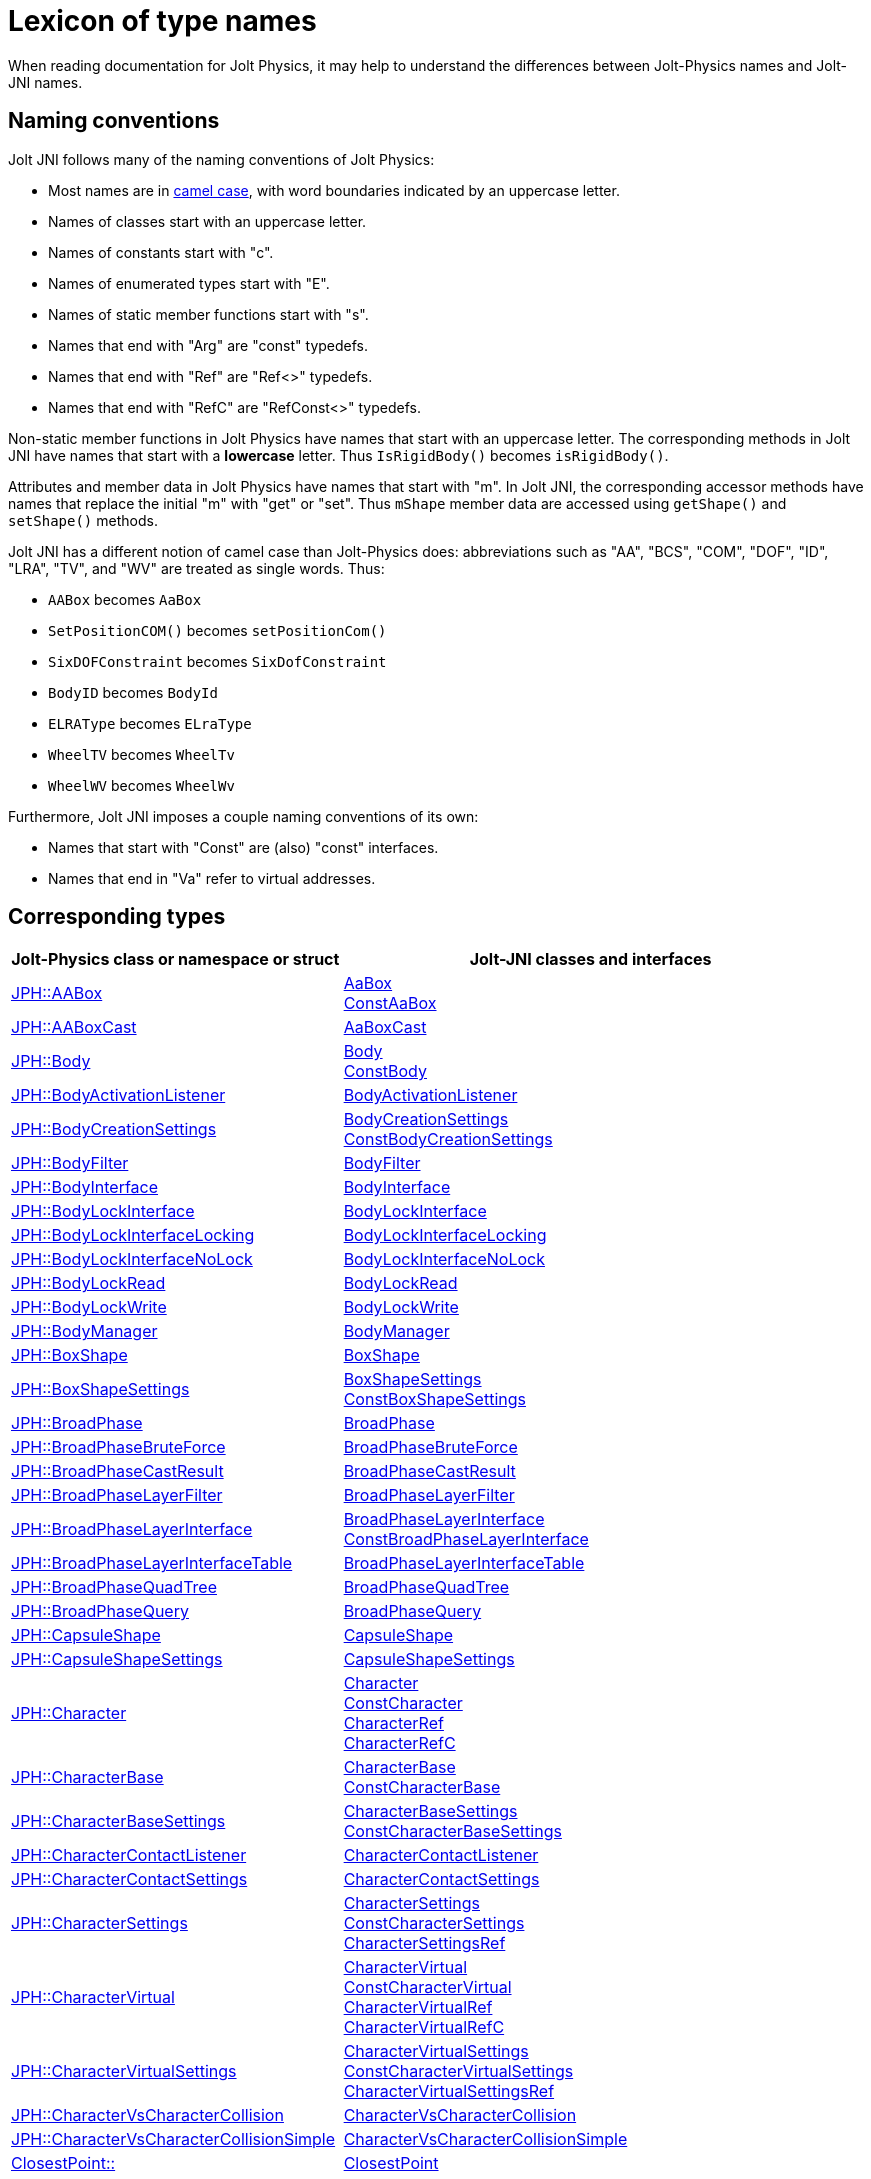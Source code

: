 = Lexicon of type names
:JPH: Jolt Physics
:JPHAdj: Jolt-Physics
:page-pagination:
:Project: Jolt JNI
:ProjectAdj: Jolt-JNI
:url-api: https://stephengold.github.io/jolt-jni-docs/javadoc/latest/com.github.stephengold.joltjni/com/github/stephengold/joltjni
:url-enwiki: https://en.wikipedia.org/wiki
:url-jolt: https://jrouwe.github.io/JoltPhysics/class_
:url-jolt-namespace: https://jrouwe.github.io/JoltPhysics/namespace_
:url-jolt-struct: https://jrouwe.github.io/JoltPhysics/struct_

When reading documentation for {JPH},
it may help to understand the differences
between Jolt-Physics names and {ProjectAdj} names.


== Naming conventions

{Project} follows many of the naming conventions of {JPH}:

* Most names are in {url-enwiki}/Camel_case[camel case],
  with word boundaries indicated by an uppercase letter.
* Names of classes start with an uppercase letter.
* Names of constants start with "c".
* Names of enumerated types start with "E".
* Names of static member functions start with "s".
* Names that end with "Arg" are "const" typedefs.
* Names that end with "Ref" are "Ref<>" typedefs.
* Names that end with "RefC" are "RefConst<>" typedefs.

Non-static member functions in {JPH}
have names that start with an uppercase letter.
The corresponding methods in {Project}
have names that start with a *lowercase* letter.
Thus `IsRigidBody()` becomes `isRigidBody()`.

Attributes and member data in {JPH}
have names that start with "m".
In {Project}, the corresponding accessor methods
have names that replace the initial "m" with "get" or "set".
Thus `mShape` member data
are accessed using `getShape()` and `setShape()` methods.

{Project} has a different notion of camel case than {JPHAdj} does:
abbreviations such as "AA", "BCS", "COM", "DOF", "ID", "LRA", "TV", and "WV"
are treated as single words.
Thus:

* `AABox` becomes `AaBox`
* `SetPositionCOM()` becomes `setPositionCom()`
* `SixDOFConstraint` becomes `SixDofConstraint`
* `BodyID` becomes `BodyId`
* `ELRAType` becomes `ELraType`
* `WheelTV` becomes `WheelTv`
* `WheelWV` becomes `WheelWv`

Furthermore, {Project} imposes a couple naming conventions of its own:

* Names that start with "Const" are (also) "const" interfaces.
* Names that end in "Va" refer to virtual addresses.


== Corresponding types

[cols="2,3",grid="none",options="header"]
|===
|Jolt-Physics class or namespace or struct
|{ProjectAdj} classes and interfaces

|{url-jolt}a_a_box.html[JPH::AABox]
|{url-api}/AaBox.html[AaBox] +
 {url-api}/readonly/ConstAaBox.html[ConstAaBox]

|{url-jolt-struct}a_a_box_cast.html[JPH::AABoxCast]
|{url-api}/AaBoxCast.html[AaBoxCast]

|{url-jolt}body.html[JPH::Body]
|{url-api}/Body.html[Body] +
 {url-api}/readonly/ConstBody.html[ConstBody]

|{url-jolt}body_activation_listener.html[JPH::BodyActivationListener]
|{url-api}/BodyActivationListener.html[BodyActivationListener]

|{url-jolt}body_creation_settings.html[JPH::BodyCreationSettings]
|{url-api}/BodyCreationSettings.html[BodyCreationSettings] +
 {url-api}/readonly/ConstBodyCreationSettings.html[ConstBodyCreationSettings]

|{url-jolt}body_filter.html[JPH::BodyFilter]
|{url-api}/BodyFilter.html[BodyFilter]

|{url-jolt}body_interface.html[JPH::BodyInterface]
|{url-api}/BodyInterface.html[BodyInterface]

|{url-jolt}body_lock_interface.html[JPH::BodyLockInterface]
|{url-api}/BodyLockInterface.html[BodyLockInterface]

|{url-jolt}body_lock_interface_locking.html[JPH::BodyLockInterfaceLocking]
|{url-api}/BodyLockInterfaceLocking.html[BodyLockInterfaceLocking]

|{url-jolt}body_lock_interface_no_lock.html[JPH::BodyLockInterfaceNoLock]
|{url-api}/BodyLockInterfaceNoLock.html[BodyLockInterfaceNoLock]

|{url-jolt}body_lock_read.html[JPH::BodyLockRead]
|{url-api}/BodyLockRead.html[BodyLockRead]

|{url-jolt}body_lock_write.html[JPH::BodyLockWrite]
|{url-api}/BodyLockWrite.html[BodyLockWrite]

|{url-jolt}body_manager.html[JPH::BodyManager]
|{url-api}/BodyManager.html[BodyManager]

|{url-jolt}box_shape.html[JPH::BoxShape]
|{url-api}/BoxShape.html[BoxShape]

|{url-jolt}box_shape_settings.html[JPH::BoxShapeSettings]
|{url-api}/BoxShapeSettings.html[BoxShapeSettings] +
 {url-api}/readonly/ConstBoxShapeSettings.html[ConstBoxShapeSettings]

|{url-jolt}broad_phase.html[JPH::BroadPhase]
|{url-api}/BroadPhase.html[BroadPhase]

|{url-jolt}broad_phase_brute_force.html[JPH::BroadPhaseBruteForce]
|{url-api}/BroadPhaseBruteForce.html[BroadPhaseBruteForce]

|{url-jolt}broad_phase_cast_result.html[JPH::BroadPhaseCastResult]
|{url-api}/BroadPhaseCastResult.html[BroadPhaseCastResult]

|{url-jolt}broad_phase_layer_filter.html[JPH::BroadPhaseLayerFilter]
|{url-api}/BroadPhaseLayerFilter.html[BroadPhaseLayerFilter]

|{url-jolt}broad_phase_layer_interface.html[JPH::BroadPhaseLayerInterface]
|{url-api}/BroadPhaseLayerInterface.html[BroadPhaseLayerInterface] +
 {url-api}/readonly/ConstBroadPhaseLayerInterface.html[ConstBroadPhaseLayerInterface]

|{url-jolt}broad_phase_layer_interface_table.html[JPH::BroadPhaseLayerInterfaceTable]
|{url-api}/BroadPhaseLayerInterfaceTable.html[BroadPhaseLayerInterfaceTable]

|{url-jolt}broad_phase_quad_tree.html[JPH::BroadPhaseQuadTree]
|{url-api}/BroadPhaseQuadTree.html[BroadPhaseQuadTree]

|{url-jolt}broad_phase_query.html[JPH::BroadPhaseQuery]
|{url-api}/BroadPhaseQuery.html[BroadPhaseQuery]

|{url-jolt}capsule_shape.html[JPH::CapsuleShape]
|{url-api}/CapsuleShape.html[CapsuleShape]

|{url-jolt}capsule_shape_settings.html[JPH::CapsuleShapeSettings]
|{url-api}/CapsuleShapeSettings.html[CapsuleShapeSettings]

|{url-jolt}character.html[JPH::Character]
|{url-api}/Character.html[Character] +
 {url-api}/readonly/ConstCharacter.html[ConstCharacter] +
 {url-api}/CharacterRef.html[CharacterRef] +
 {url-api}/CharacterRefC.html[CharacterRefC]

|{url-jolt}character_base.html[JPH::CharacterBase]
|{url-api}/CharacterBase.html[CharacterBase] +
 {url-api}/readonly/ConstCharacterBase.html[ConstCharacterBase]

|{url-jolt}character_base_settings.html[JPH::CharacterBaseSettings]
|{url-api}/CharacterBaseSettings.html[CharacterBaseSettings] +
 {url-api}/readonly/ConstCharacterBaseSettings.html[ConstCharacterBaseSettings]

|{url-jolt}character_contact_listener.html[JPH::CharacterContactListener]
|{url-api}/CharacterContactListener.html[CharacterContactListener]

|{url-jolt}character_contact_settings.html[JPH::CharacterContactSettings]
|{url-api}/CharacterContactSettings.html[CharacterContactSettings]

|{url-jolt}character_settings.html[JPH::CharacterSettings]
|{url-api}/CharacterSettings.html[CharacterSettings] +
 {url-api}/readonly/ConstCharacterSettings.html[ConstCharacterSettings] +
 {url-api}/CharacterSettingsRef.html[CharacterSettingsRef]

|{url-jolt}character_virtual.html[JPH::CharacterVirtual]
|{url-api}/CharacterVirtual.html[CharacterVirtual] +
 {url-api}/readonly/ConstCharacterVirtual.html[ConstCharacterVirtual] +
 {url-api}/CharacterVirtualRef.html[CharacterVirtualRef] +
 {url-api}/CharacterVirtualRefC.html[CharacterVirtualRefC]

|{url-jolt}character_virtual_settings.html[JPH::CharacterVirtualSettings]
|{url-api}/CharacterVirtualSettings.html[CharacterVirtualSettings] +
 {url-api}/readonly/ConstCharacterVirtualSettings.html[ConstCharacterVirtualSettings] +
 {url-api}/CharacterVirtualSettingsRef.html[CharacterVirtualSettingsRef]

|{url-jolt}character_vs_character_collision.html[JPH::CharacterVsCharacterCollision]
|{url-api}/CharacterVsCharacterCollision.html[CharacterVsCharacterCollision]

|{url-jolt}character_vs_character_collision_simple.html[JPH::CharacterVsCharacterCollisionSimple]
|{url-api}/CharacterVsCharacterCollisionSimple.html[CharacterVsCharacterCollisionSimple]

|{url-jolt-namespace}closest_point.html[ClosestPoint::]
|{url-api}/ClosestPoint.html[ClosestPoint]

|{url-jolt}collide_point_result.html[JPH::CollidePointResult]
|{url-api}/CollidePointResult.html[CollidePointResult]

|{url-jolt}collide_settings_base.html[JPH::CollideSettingsBase]
|{url-api}/CollideSettingsBase.html[CollideSettingsBase]

|{url-jolt}collide_shape_result.html[JPH::CollideShapeResult]
|{url-api}/CollideShapeResult.html[CollideShapeResult] +
 {url-api}/readonly/ConstCollideShapeResult.html[ConstCollideShapeResult]

|{url-jolt}collide_shape_settings.html[JPH::CollideShapeSettings]
|{url-api}/CollideShapeSettings.html[CollideShapeSettings]

|{url-jolt}collision_dispatch.html[JPH::CollisionDispatch]
|{url-api}/CollisionDispatch.html[CollisionDispatch]

|{url-jolt-struct}collision_estimation_result.html[JPH::CollisionEstimationResult]
|{url-api}/CollisionEstimationResult.html[CollisionEstimationResult]

|{url-jolt}collision_group.html[JPH::CollisionGroup]
|{url-api}/CollisionGroup.html[CollisionGroup] +
 {url-api}/readonly/ConstCollisionGroup.html[ConstCollisionGroup]

|{url-jolt}color.html[JPH::Color]
|{url-api}/Color.html[Color] +
 {url-api}/readonly/ConstColor.html[ConstColor]

|{url-jolt}compound_shape.html[JPH::CompoundShape]
|{url-api}/CompoundShape.html[CompoundShape]

|{url-jolt}compound_shape_settings.html[JPH::CompoundShapeSettings]
|{url-api}/CompoundShapeSettings.html[CompoundShapeSettings]

|{url-jolt}cone_constraint.html[JPH::ConeConstraint]
|{url-api}/ConeConstraint.html[ConeConstraint]

|{url-jolt}cone_constraint_settings.html[JPH::ConeConstraintSettings]
|{url-api}/ConeConstraintSettings.html[ConeConstraintSettings]

|{url-jolt}constraint.html[JPH::Constraint]
|{url-api}/Constraint.html[Constraint] +
 {url-api}/readonly/ConstConstraint.html[ConstConstraint] +
 {url-api}/ConstraintRef.html[ConstraintRef]

|{url-jolt}constraint_settings.html[JPH::ConstraintSettings]
|{url-api}/ConstraintSettings.html[ConstraintSettings] +
 {url-api}/readonly/ConstConstraintSettings.html[ConstConstraintSettings] +
 {url-api}/ConstraintSettingsRef.html[ConstraintSettingsRef]

|{url-jolt}contact_listener.html[JPH::ContactListener]
|{url-api}/ContactListener.html[ContactListener]

|{url-jolt}contact_manifold.html[JPH::ContactManifold]
|{url-api}/ContactManifold.html[ContactManifold] +
 {url-api}/readonly/ConstContactManifold.html[ConstContactManifold]

|{url-jolt}contact_settings.html[JPH::ContactSettings]
|{url-api}/ContactSettings.html[ContactSettings] +
 {url-api}/readonly/ConstContactSettings.html[ConstContactSettings]

|{url-jolt}convex_hull_builder.html[JPH::ConvexHullBuilder]
|{url-api}/ConvexHullBuilder.html[ConvexHullBuilder]

|{url-jolt}convex_hull_shape.html[JPH::ConvexHullShape]
|{url-api}/ConvexHullShape.html[ConvexHullShape]

|{url-jolt}convex_hull_shape_settings.html[JPH::ConvexHullShapeSettings]
|{url-api}/ConvexHullShapeSettings.html[ConvexHullShapeSettings]

|{url-jolt}convex_shape.html[JPH::ConvexShape]
|{url-api}/ConvexShape.html[ConvexShape]

|{url-jolt}convex_shape_settings.html[JPH::ConvexShapeSettings]
|{url-api}/ConvexShapeSettings.html[ConvexShapeSettings] +
 {url-api}/readonly/ConstConvexShapeSettings.html[ConstConvexShapeSettings]

|{url-jolt}cylinder_shape.html[JPH::CylinderShape]
|{url-api}/CylinderShape.html[CylinderShape]

|{url-jolt}cylinder_shape_settings.html[JPH::CylinderShapeSettings]
|{url-api}/CylinderShapeSettings.html[CylinderShapeSettings]

|{url-jolt}debug_renderer.html[JPH::DebugRenderer]
|{url-api}/DebugRenderer.html[DebugRenderer]

|{url-jolt}debug_renderer_recorder.html[JPH::DebugRendererRecorder]
|{url-api}/DebugRendererRecorder.html[DebugRendererRecorder]

|{url-jolt}decorated_shape.html[JPH::DecoratedShape]
|{url-api}/DecoratedShape.html[DecoratedShape]

|{url-jolt}decorated_shape_settings.html[JPH::DecoratedShapeSettings]
|{url-api}/DecoratedShapeSettings.html[DecoratedShapeSettings]

|{url-jolt}default_broad_phase_layer_filter.html[JPH::DefaultBroadPhaseLayerFilter]
|{url-api}/DefaultBroadPhaseLayerFilter.html[DefaultBroadPhaseLayerFilter]

|{url-jolt}default_object_layer_filter.html[JPH::DefaultObjectLayerFilter]
|{url-api}/DefaultObjectLayerFilter.html[DefaultObjectLayerFilter]

|{url-jolt}distance_constraint.html[JPH::DistanceConstraint]
|{url-api}/DistanceConstraint.html[DistanceConstraint]

|{url-jolt}distance_constraint_settings.html[JPH::DistanceConstraintSettings]
|{url-api}/DistanceConstraintSettings.html[DistanceConstraintSettings]

|{url-jolt}empty_shape.html[JPH::EmptyShape]
|{url-api}/EmptyShape.html[EmptyShape]

|{url-jolt}empty_shape_settings.html[JPH::EmptyShapeSettings]
|{url-api}/EmptyShapeSettings.html[EmptyShapeSettings]

|{url-jolt}e_p_a_penetration_depth.html[JPH::EPAPenetrationDepth]
|{url-api}/EpaPenetrationDepth.html[EpaPenetrationDepth]

|{url-jolt}fixed_constraint.html[JPH::FixedConstraint]
|{url-api}/FixedConstraint.html[FixedConstraint]

|{url-jolt}fixed_constraint_settings.html[JPH::FixedConstraintSettings]
|{url-api}/FixedConstraintSettings.html[FixedConstraintSettings]

|{url-jolt}float2.html[JPH::Float2]
|{url-api}/Float2.html[Float2]

|{url-jolt}float3.html[JPH::Float3]
|{url-api}/Float3.html[Float3]

|{url-jolt}gear_constraint.html[JPH::GearConstraint]
|{url-api}/GearConstraint.html[GearConstraint]

|{url-jolt}gear_constraint_settings.html[JPH::GearConstraintSettings]
|{url-api}/GearConstraintSettings.html[GearConstraintSettings]

|{url-jolt}group_filter.html[JPH::GroupFilter]
|{url-api}/GroupFilter.html[GroupFilter] +
 {url-api}/readonly/ConstGroupFilter.html[ConstGroupFilter] +
 {url-api}/GroupFilterRef.html[GroupFilterRef]

|{url-jolt}group_filter_table.html[JPH::GroupFilterTable]
|{url-api}/GroupFilterTable.html[GroupFilterTable] +
 {url-api}/GroupFilterTableRef.html[GroupFilterTableRef]

|{url-jolt}height_field_shape.html[JPH::HeightFieldShape]
|{url-api}/HeightFieldShape.html[HeightFieldShape]

|{url-jolt-namespace}height_field_shape_constants.html[HeightFieldShapeConstants::]
|{url-api}/HeightFieldShapeConstants.html[HeightFieldShapeConstants]

|{url-jolt}height_field_shape_settings.html[JPH::HeightFieldShapeSettings]
|{url-api}/HeightFieldShapeSettings.html[HeightFieldShapeSettings]

|{url-jolt}hinge_constraint.html[JPH::HingeConstraint]
|{url-api}/HingeConstraint.html[HingeConstraint]

|{url-jolt}hinge_constraint_settings.html[JPH::HingeConstraintSettings]
|{url-api}/HingeConstraintSettings.html[HingeConstraintSettings]

|{url-jolt}ignore_multiple_bodies_filter.html[JPH::IgnoreMultipleBodiesFilter]
|{url-api}/IgnoreMultipleBodiesFilter.html[IgnoreMultipleBodiesFilter]

|{url-jolt}indexed_triangle.html[JPH::IndexedTriangle]
|{url-api}/IndexedTriangle.html[IndexedTriangle] +
 {url-api}/readonly/ConstIndexedTriangle.html[ConstIndexedTriangle]

|{url-jolt}indexed_triangle_no_material.html[JPH::IndexedTriangleNoMaterial]
|{url-api}/IndexedTriangleNoMaterial.html[IndexedTriangleNoMaterial] +
 {url-api}/readonly/ConstIndexedTriangleNoMaterial.html[ConstIndexedTriangleNoMaterial]

|{url-jolt}job_system.html[JPH::JobSystem]
|{url-api}/JobSystem.html[JobSystem]

|{url-jolt}job_system_single_threaded.html[JPH::JobSystemSingleThreaded]
|{url-api}/JobSystemSingleThreaded.html[JobSystemSingleThreaded]

|{url-jolt}job_system_thread_pool.html[JPH::JobSystemThreadPool]
|{url-api}/JobSystemThreadPool.html[JobSystemThreadPool]

|{url-jolt}job_system_with_barrier.html[JPH::JobSystemWithBarrier]
|{url-api}/JobSystemWithBarrier.html[JobSystemWithBarrier]

|{url-jolt}mass_properties.html[JPH::MassProperties]
|{url-api}/MassProperties.html[MassProperties] +
 {url-api}/readonly/ConstMassProperties.html[ConstMassProperties]

|{url-jolt}mat44.html[JPH::Mat44]
|{url-api}/Mat44.html[Mat44] +
 {url-api}/readonly/Mat44Arg.html[Mat44Arg]

|{url-jolt}mesh_shape.html[JPH::MeshShape]
|{url-api}/MeshShape.html[MeshShape]

|{url-jolt}mesh_shape_settings.html[JPH::MeshShapeSettings]
|{url-api}/MeshShapeSettings.html[MeshShapeSettings]

|{url-jolt}motion_properties.html[JPH::MotionProperties]
|{url-api}/MotionProperties.html[MotionProperties] +
 {url-api}/readonly/ConstMotionProperties.html[ConstMotionProperties]

|{url-jolt}motor_settings.html[JPH::MotorSettings]
|{url-api}/MotorSettings.html[MotorSettings]

|{url-jolt}motorcycle_controller.html[JPH::MotorcycleController]
|{url-api}/MotorcycleController.html[MotorcycleController]

|{url-jolt}motorcycle_controller_settings.html[JPH::MotorcycleControllerSettings]
|{url-api}/MotorcycleControllerSettings.html[MotorcycleControllerSettings]

|{url-jolt}mutable_compound_shape.html[JPH::MutableCompoundShape]
|{url-api}/MutableCompoundShape.html[MutableCompoundShape]

|{url-jolt}mutable_compound_shape_settings.html[JPH::MutableCompoundShapeSettings]
|{url-api}/MutableCompoundShapeSettings.html[MutableCompoundShapeSettings]

|{url-jolt}mutex.html[JPH::Mutex]
|{url-api}/Mutex.html[Mutex]

|{url-jolt}narrow_phase_query.html[JPH::NarrowPhaseQuery]
|{url-api}/NarrowPhaseQuery.html[NarrowPhaseQuery]

|{url-jolt}non_copyable.html[JPH::NonCopyable]
|{url-api}/NonCopyable.html[NonCopyable]

|{url-jolt}object_layer_filter.html[JPH::ObjectLayerFilter]
|{url-api}/ObjectLayerFilter.html[ObjectLayerFilter]

|{url-jolt}object_layer_pair_filter.html[JPH::ObjectLayerPairFilter]
|{url-api}/ObjectLayerPairFilter.html[ObjectLayerPairFilter] +
 {url-api}/readonly/ConstObjectLayerPairFilter.html[ConstObjectLayerPairFilter]

|{url-jolt}object_layer_pair_filter_table.html[JPH::ObjectLayerPairFilterTable]
|{url-api}/ObjectLayerPairFilterTable.html[ObjectLayerPairFilterTable]

|{url-jolt}object_stream_in.html[JPH::ObjectStreamIn]
|{url-api}/ObjectStreamIn.html[ObjectStreamIn]

|{url-jolt}object_stream_out.html[JPH::ObjectStreamOut]
|{url-api}/ObjectStreamOut.html[ObjectStreamOut]

|{url-jolt}object_vs_broad_phase_layer_filter.html[JPH::ObjectVsBroadPhaseLayerFilter]
|{url-api}/ObjectVsBroadPhaseLayerFilter.html[ObjectVsBroadPhaseLayerFilter] +
 {url-api}/readonly/ConstObjectVsBroadPhaseLayerFilter.html[ConstObjectVsBroadPhaseLayerFilter]

|{url-jolt}object_vs_broad_phase_layer_filter_table.html[JPH::ObjectVsBroadPhaseLayerFilterTable]
|{url-api}/ObjectVsBroadPhaseLayerFilterTable.html[ObjectVsBroadPhaseLayerFilterTable]

|{url-jolt}offset_center_of_mass_shape.html[JPH::OffsetCenterOfMassShape]
|{url-api}/OffsetCenterOfMassShape.html[OffsetCenterOfMassShape]

|{url-jolt}offset_center_of_mass_shape_settings.html[JPH::OffsetCenterOfMassShapeSettings]
|{url-api}/OffsetCenterOfMassShapeSettings.html[OffsetCenterOfMassShapeSettings]

|{url-jolt}oriented_box.html[JPH::OrientedBox]
|{url-api}/OrientedBox.html[OrientedBox] +
 {url-api}/readonly/ConstOrientedBox.html[ConstOrientedBox]

|{url-jolt}path_constraint.html[JPH::PathConstraint]
|{url-api}/PathConstraint.html[PathConstraint]

|{url-jolt}path_constraint_path.html[JPH::PathConstraintPath]
|{url-api}/PathConstraintPath.html[PathConstraintPath] +
 {url-api}/PathConstraintPathRef.html[PathConstraintPathRef]

|{url-jolt}path_constraint_path_hermite.html[JPH::PathConstraintPathHermite]
|{url-api}/PathConstraintPathHermite.html[PathConstraintPathHermite]

|{url-jolt}path_constraint_settings.html[JPH::PathConstraintSettings]
|{url-api}/PathConstraintSettings.html[PathConstraintSettings]

|{url-jolt}physics_material.html[JPH::PhysicsMaterial]
|{url-api}/PhysicsMaterial.html[PhysicsMaterial] +
 {url-api}/readonly/ConstPhysicsMaterial.html[ConstPhysicsMaterial] +
 {url-api}/PhysicsMaterialRef.html[PhysicsMaterialRef] +
 {url-api}/PhysicsMaterialRefC.html[PhysicsMaterialRefC]

|{url-jolt}physics_material_simple.html[JPH::PhysicsMaterialSimple]
|{url-api}/PhysicsMaterialSimple.html[PhysicsMaterialSimple]

|{url-jolt}physics_scene.html[JPH::PhysicsScene]
|{url-api}/PhysicsScene.html[PhysicsScene] +
 {url-api}/PhysicsSceneRef.html[PhysicsSceneRef]

|{url-jolt-struct}physics_settings.html[JPH::PhysicsSettings]
|{url-api}/PhysicsSettings.html[PhysicsSettings] +
 {url-api}/readonly/ConstPhysicsSettings.html[ConstPhysicsSettings]

|{url-jolt}physics_step_listener.html[JPH::PhysicsStepListener]
|{url-api}/PhysicsStepListener.html[PhysicsStepListener]

|{url-jolt}physics_step_listener_context.html[JPH::PhysicsStepListenerContext]
|{url-api}/PhysicsStepListenerContext.html[PhysicsStepListenerContext]

|{url-jolt}physics_system.html[JPH::PhysicsSystem]
|{url-api}/PhysicsSystem.html[PhysicsSystem]

|{url-jolt}plane.html[JPH::Plane]
|{url-api}/Plane.html[Plane] +
 {url-api}/readonly/ConstPlane.html[ConstPlane]

|{url-jolt}plane_shape.html[JPH::PlaneShape]
|{url-api}/PlaneShape.html[PlaneShape]

|{url-jolt}plane_shape_settings.html[JPH::PlaneShapeSettings]
|{url-api}/PlaneShapeSettings.html[PlaneShapeSettings]

|{url-jolt}point_constraint.html[JPH::PointConstraint]
|{url-api}/PointConstraint.html[PointConstraint]

|{url-jolt}point_constraint_settings.html[JPH::PointConstraintSettings]
|{url-api}/PointConstraintSettings.html[PointConstraintSettings]

|{url-jolt-struct}point_convex_support.html[JPH::PointConvexSupport]
|{url-api}/PointConvexSupport.html[PointConvexSupport]

|{url-jolt}pulley_constraint.html[JPH::PulleyConstraint]
|{url-api}/PulleyConstraint.html[PulleyConstraint]

|{url-jolt}pulley_constraint_settings.html[JPH::PulleyConstraintSettings]
|{url-api}/PulleyConstraintSettings.html[PulleyConstraintSettings]

|{url-jolt}quat.html[JPH::Quat]
|{url-api}/Quat.html[Quat] +
 {url-api}/readonly/QuatArg.html[QuatArg]

|{url-jolt-struct}r_ray_cast.html[JPH::RRayCast]
|{url-api}/RRayCast.html[RRayCast]

|{url-jolt-struct}r_shape_cast.html[JPH::RShapeCast]
|{url-api}/RShapeCast.html[RShapeCast]

|{url-jolt}rack_and_pinion_constraint.html[JPH::RackAndPinionConstraint]
|{url-api}/RackAndPinionConstraint.html[RackAndPinionConstraint]

|{url-jolt}rack_and_pinion_constraint_settings.html[JPH::RackAndPinionConstraintSettings]
|{url-api}/RackAndPinionConstraintSettings.html[RackAndPinionConstraintSettings]

|{url-jolt}ragdoll.html[JPH::Ragdoll]
|{url-api}/Ragdoll.html[Ragdoll] +
 {url-api}/RagdollRef.html[RagdollRef]

|{url-jolt}ragdoll_settings.html[JPH::RagdollSettings]
|{url-api}/RagdollSettings.html[RagdollSettings] +
 {url-api}/RagdollSettingsRef.html[RagdollSettingsRef]

|{url-jolt-struct}ray_cast.html[JPH::RayCast]
|{url-api}/RayCast.html[RayCast]

|{url-jolt}ray_cast_result.html[JPH::RayCastResult]
|{url-api}/RayCastResult.html[RayCastResult]

|{url-jolt}ray_cast_settings.html[JPH::RayCastSettings]
|{url-api}/RayCastSettings.html[RayCastSettings]

|{url-jolt}ray_inv_direction.html[JPH::RayInvDirection]
|{url-api}/RayInvDirection.html[RayInvDirection]

|{url-jolt}rotated_translated_shape.html[JPH::RotatedTranslatedShape]
|{url-api}/RotatedTranslatedShape.html[RotatedTranslatedShape]

|{url-jolt}rotated_translated_shape_settings.html[JPH::RotatedTranslatedShapeSettings]
|{url-api}/RotatedTranslatedShapeSettings.html[RotatedTranslatedShapeSettings]

|{url-jolt}r_t_t_i.html[JPH::RTTI]
|{url-api}/Rtti.html[Rtti]

|{url-jolt-namespace}scale_helpers.html[ScaleHelpers::]
|{url-api}/ScaleHelpers.html[ScaleHelpers]

|{url-jolt}scaled_shape.html[JPH::ScaledShape]
|{url-api}/ScaledShape.html[ScaledShape]

|{url-jolt}scaled_shape_settings.html[JPH::ScaledShapeSettings]
|{url-api}/ScaledShapeSettings.html[ScaledShapeSettings]

|{url-jolt}serializable_object.html[JPH::SerializableObject]
|{url-api}/SerializableObject.html[SerializableObject] +
 {url-api}/readonly/ConstSerializableObject.html[ConstSerializableObject]

|{url-jolt}shape.html[JPH::Shape]
|{url-api}/Shape.html[Shape] +
 {url-api}/readonly/ConstShape.html[ConstShape] +
 {url-api}/ShapeRef.html[ShapeRef] +
 {url-api}/ShapeRefC.html[ShapeRefC]

|{url-jolt}shape_cast_result.html[JPH::ShapeCastResult]
|{url-api}/ShapeCastResult.html[ShapeCastResult]

|{url-jolt}shape_cast_settings.html[JPH::ShapeCastSettings]
|{url-api}/ShapeCastSettings.html[ShapeCastSettings]

|{url-jolt}shape_filter.html[JPH::ShapeFilter]
|{url-api}/ShapeFilter.html[ShapeFilter]

|{url-jolt}shape_settings.html[JPH::ShapeSettings]
|{url-api}/ShapeSettings.html[ShapeSettings] +
 {url-api}/readonly/ConstShapeSettings.html[ConstShapeSettings] +
 {url-api}/ShapeSettingsRef.html[ShapeSettingsRef] +
 {url-api}/ShapeSettingsRefC.html[ShapeSettingsRefC]

|{url-jolt}shared_mutex.html[JPH::SharedMutex]
|{url-api}/SharedMutex.html[SharedMutex]

|{url-jolt}sim_shape_filter.html[JPH::SimShapeFilter]
|{url-api}/SimShapeFilter.html[SimShapeFilter]

|{url-jolt}six_d_o_f_constraint.html[JPH::SixDOFConstraint]
|{url-api}/SixDofConstraint.html[SixDofConstraint]

|{url-jolt}six_d_o_f_constraint_settings.html[JPH::SixDOFConstraintSettings]
|{url-api}/SixDofConstraintSettings.html[SixDofConstraintSettings]

|{url-jolt}skeletal_animation.html[JPH::SkeletalAnimation]
|{url-api}/SkeletalAnimation.html[SkeletalAnimation] +
 {url-api}/SkeletalAnimationRef.html[SkeletalAnimationRef]

|{url-jolt}skeleton.html[JPH::Skeleton]
|{url-api}/Skeleton.html[Skeleton] +
 {url-api}/readonly/ConstSkeleton.html[ConstSkeleton] +
 {url-api}/SkeletonRef.html[SkeletonRef]

|{url-jolt}skeleton_mapper.html[JPH::SkeletonMapper]
|{url-api}/SkeletonMapper.html[SkeletonMapper] +
 {url-api}/SkeletonMapperRef.html[SkeletonMapperRef]

|{url-jolt}skeleton_pose.html[JPH::SkeletonPose]
|{url-api}/SkeletonPose.html[SkeletonPose]

|{url-jolt}slider_constraint.html[JPH::SliderConstraint]
|{url-api}/SliderConstraint.html[SliderConstraint]

|{url-jolt}slider_constraint_settings.html[JPH::SliderConstraintSettings]
|{url-api}/SliderConstraintSettings.html[SliderConstraintSettings]

|{url-jolt}soft_body_contact_listener.html[JPH::SoftBodyContactListener]
|{url-api}/SoftBodyContactListener.html[SoftBodyContactListener]

|{url-jolt}soft_body_contact_settings.html[JPH::SoftBodyContactSettings]
|{url-api}/SoftBodyContactSettings.html[SoftBodyContactSettings] +
 {url-api}/readonly/ConstSoftBodyContactSettings.html[ConstSoftBodyContactSettings]

|{url-jolt}soft_body_creation_settings.html[JPH::SoftBodyCreationSettings]
|{url-api}/SoftBodyCreationSettings.html[SoftBodyCreationSettings] +
 {url-api}/readonly/ConstSoftBodyCreationSettings.html[ConstSoftBodyCreationSettings]

|{url-jolt}soft_body_manifold.html[JPH::SoftBodyManifold]
|{url-api}/SoftBodyManifold.html[SoftBodyManifold] +
 {url-api}/readonly/ConstSoftBodyManifold.html[ConstSoftBodyManifold]

|{url-jolt}soft_body_motion_properties.html[JPH::SoftBodyMotionProperties]
|{url-api}/SoftBodyMotionProperties.html[SoftBodyMotionProperties] +
 {url-api}/readonly/ConstSoftBodyMotionProperties.html[ConstSoftBodyMotionProperties]

|{url-jolt}soft_body_shape.html[JPH::SoftBodyShape]
|{url-api}/SoftBodyShape.html[SoftBodyShape]

|{url-jolt}soft_body_shared_settings.html[JPH::SoftBodySharedSettings]
|{url-api}/SoftBodySharedSettings.html[SoftBodySharedSettings] +
 {url-api}/readonly/ConstSoftBodySharedSettings.html[ConstSoftBodySharedSettings] +
 {url-api}/SoftBodySharedSettingsRef.html[SoftBodySharedSettingsRef]

|{url-jolt}soft_body_vertex.html[JPH::SoftBodyVertex]
|{url-api}/SoftBodyVertex.html[SoftBodyVertex] +
 {url-api}/readonly/ConstSoftBodyVertex.html[ConstSoftBodyVertex]

|{url-jolt}specified_broad_phase_layer_filter.html[JPH::SpecifiedBroadPhaseLayerFilter]
|{url-api}/SpecifiedBroadPhaseLayerFilter.html[SpecifiedBroadPhaseLayerFilter]

|{url-jolt}specified_object_layer_filter.html[JPH::SpecifiedObjectLayerFilter]
|{url-api}/SpecifiedObjectLayerFilter.html[SpecifiedObjectLayerFilter]

|{url-jolt}sphere.html[JPH::Sphere]
|{url-api}/Sphere.html[Sphere] +
 {url-api}/readonly/ConstSphere.html[ConstSphere]

|{url-jolt}sphere_shape.html[JPH::SphereShape]
|{url-api}/SphereShape.html[SphereShape]

|{url-jolt}sphere_shape_settings.html[JPH::SphereShapeSettings]
|{url-api}/SphereShapeSettings.html[SphereShapeSettings]

|{url-jolt}spring_settings.html[JPH::SpringSettings]
|{url-api}/SpringSettings.html[SpringSettings] +
 {url-api}/readonly/ConstSpringSettings.html[ConstSpringSettings]

|{url-jolt}state_recorder.html[JPH::StateRecorder]
|{url-api}/StateRecorder.html[StateRecorder]

|{url-jolt}state_recorder_filter.html[JPH::StateRecorderFilter]
|{url-api}/StateRecorderFilter.html[StateRecorderFilter]

|{url-jolt}state_recorder_impl.html[JPH::StateRecorderImpl]
|{url-api}/StateRecorderImpl.html[StateRecorderImpl]

|{url-jolt}static_compound_shape.html[JPH::StaticCompoundShape]
|{url-api}/StaticCompoundShape.html[StaticCompoundShape]

|{url-jolt}static_compound_shape_settings.html[JPH::StaticCompoundShapeSettings]
|{url-api}/StaticCompoundShapeSettings.html[StaticCompoundShapeSettings]

|{url-jolt}stream_in.html[JPH::StreamIn]
|{url-api}/StreamIn.html[StreamIn]

|{url-jolt}stream_in_wrapper.html[JPH::StreamInWrapper]
|{url-api}/StreamInWrapper.html[StreamInWrapper]

|{url-jolt}stream_out.html[JPH::StreamOut]
|{url-api}/StreamOut.html[StreamOut]

|{url-jolt}stream_out_wrapper.html[JPH::StreamOutWrapper]
|{url-api}/StreamOutWrapper.html[StreamOutWrapper]

|{url-jolt}sub_shape_i_d_creator.html[JPH::SubShapeIDCreator]
|{url-api}/SubShapeIdCreator.html[SubShapeIdCreator]

|{url-jolt}sub_shape_i_d_pair.html[JPH::SubShapeIDPair]
|{url-api}/SubShapeIdPair.html[SubShapeIdPair] +
 {url-api}/readonly/ConstSubShapeIdPair.html[ConstSubShapeIdPair]

|{url-jolt}swing_twist_constraint.html[JPH::SwingTwistConstraint]
|{url-api}/SwingTwistConstraint.html[SwingTwistConstraint]

|{url-jolt}swing_twist_constraint_settings.html[JPH::SwingTwistConstraintSettings]
|{url-api}/SwingTwistConstraintSettings.html[SwingTwistConstraintSettings]

|{url-jolt}tapered_capsule_shape.html[JPH::TaperedCapsuleShape]
|{url-api}/TaperedCapsuleShape.html[TaperedCapsuleShape]

|{url-jolt}tapered_capsule_shape_settings.html[JPH::TaperedCapsuleShapeSettings]
|{url-api}/TaperedCapsuleShapeSettings.html[TaperedCapsuleShapeSettings]

|{url-jolt}tapered_cylinder_shape.html[JPH::TaperedCylinderShape]
|{url-api}/TaperedCylinderShape.html[TaperedCylinderShape]

|{url-jolt}tapered_cylinder_shape_settings.html[JPH::TaperedCylinderShapeSettings]
|{url-api}/TaperedCylinderShapeSettings.html[TaperedCylinderShapeSettings]

|{url-jolt}temp_allocator.html[JPH::TempAllocator]
|{url-api}/TempAllocator.html[TempAllocator]

|{url-jolt}temp_allocator_impl.html[JPH::TempAllocatorImpl]
|{url-api}/TempAllocatorImpl.html[TempAllocatorImpl]

|{url-jolt}temp_allocator_impl_with_malloc_fallback.html[JPH::TempAllocatorImplWithMallocFallback]
|{url-api}/TempAllocatorImplWithMallocFallback.html[TempAllocatorImplWithMallocFallback]

|{url-jolt}temp_allocator_malloc.html[JPH::TempAllocatorMalloc]
|{url-api}/TempAllocatorMalloc.html[TempAllocatorMalloc]

|{url-jolt}tracked_vehicle_controller.html[JPH::TrackedVehicleController]
|{url-api}/TrackedVehicleController.html[TrackedVehicleController]

|{url-jolt}tracked_vehicle_controller_settings.html[JPH::TrackedVehicleControllerSettings]
|{url-api}/TrackedVehicleControllerSettings.html[TrackedVehicleControllerSettings]

|{url-jolt-struct}transformed_convex_object.html[JPH::TransformedConvexObject]
|{url-api}/TransformedConvexObject.html[TransformedConvexObject] +
 {url-api}/readonly/ConstTransformedConvexObject.html[ConstTransformedConvexObject]

|{url-jolt}transformed_shape.html[JPH::TransformedShape]
|{url-api}/TransformedShape.html[TransformedShape] +
 {url-api}/readonly/ConstTransformedShape.html[ConstTransformedShape]

|{url-jolt}triangle.html[JPH::Triangle]
|{url-api}/Triangle.html[Triangle] +
 {url-api}/readonly/ConstTriangle.html[ConstTriangle]

|{url-jolt-struct}triangle_convex_support.html[JPH::TriangleConvexSupport]
|{url-api}/TriangleConvexSupport.html[TriangleConvexSupport]

|{url-jolt}triangle_shape.html[JPH::TriangleShape]
|{url-api}/TriangleShape.html[TriangleShape]

|{url-jolt}triangle_shape_settings.html[JPH::TriangleShapeSettings]
|{url-api}/TriangleShapeSettings.html[TriangleShapeSettings]

|{url-jolt}two_body_constraint.html[JPH::TwoBodyConstraint]
|{url-api}/TwoBodyConstraint.html[TwoBodyConstraint] +
 {url-api}/readonly/ConstTwoBodyConstraint.html[ConstTwoBodyConstraint] +
 {url-api}/TwoBodyConstraintRef.html[TwoBodyConstraintRef]

|{url-jolt}two_body_constraint_settings.html[JPH::TwoBodyConstraintSettings]
|{url-api}/TwoBodyConstraintSettings.html[TwoBodyConstraintSettings] +
 {url-api}/TwoBodyConstraintSettingsRef.html[TwoBodyConstraintSettingsRef]

|{url-jolt}u_vec4.html[JPH::UVec4]
|{url-api}/UVec4.html[UVec4] +
 {url-api}/readonly/UVec4Arg.html[UVec4Arg]

|{url-jolt}vec3.html[JPH::Vec3]
|{url-api}/Vec3.html[Vec3] +
 {url-api}/readonly/Vec3Arg.html[Vec3Arg]

|{url-jolt}vec4.html[JPH::Vec4]
|{url-api}/Vec4.html[Vec4] +
 {url-api}/readonly/Vec4Arg.html[Vec4Arg]

|{url-jolt}vehicle_anti_roll_bar.html[JPH::VehicleAntiRollBar]
|{url-api}/VehicleAntiRollBar.html[VehicleAntiRollBar] +
 {url-api}/readonly/ConstVehicleAntiRollBar.html[ConstVehicleAntiRollBar]

|{url-jolt}vehicle_collision_tester.html[JPH::VehicleCollisionTester]
|{url-api}/VehicleCollisionTester.html[VehicleCollisionTester] +
 {url-api}/VehicleCollisionTesterRef.html[VehicleCollisionTesterRef]

|{url-jolt}vehicle_collision_tester_cast_cylinder.html[JPH::VehicleCollisionTesterCastCylinder]
|{url-api}/VehicleCollisionTesterCastCylinder.html[VehicleCollisionTesterCastCylinder] +
 {url-api}/VehicleCollisionTesterCastCylinderRef.html[VehicleCollisionTesterCastCylinderRef]

|{url-jolt}vehicle_collision_tester_cast_sphere.html[JPH::VehicleCollisionTesterCastSphere]
|{url-api}/VehicleCollisionTesterCastSphere.html[VehicleCollisionTesterCastSphere] +
 {url-api}/VehicleCollisionTesterCastSphereRef.html[VehicleCollisionTesterCastSphereRef]

|{url-jolt}vehicle_collision_tester_ray.html[JPH::VehicleCollisionTesterRay]
|{url-api}/VehicleCollisionTesterRay.html[VehicleCollisionTesterRay] +
 {url-api}/VehicleCollisionTesterRayRef.html[VehicleCollisionTesterRayRef]

|{url-jolt}vehicle_constraint.html[JPH::VehicleConstraint]
|{url-api}/VehicleConstraint.html[VehicleConstraint] +
 {url-api}/VehicleConstraintRef.html[VehicleConstraintRef]

|{url-jolt}vehicle_constraint_settings.html[JPH::VehicleConstraintSettings]
|{url-api}/VehicleConstraintSettings.html[VehicleConstraintSettings] +
 {url-api}/readonly/ConstVehicleConstraintSettings.html[ConstVehicleConstraintSettings]

|{url-jolt}vehicle_controller.html[JPH::VehicleController]
|{url-api}/VehicleController.html[VehicleController]

|{url-jolt}vehicle_controller_settings.html[JPH::VehicleControllerSettings]
|{url-api}/VehicleControllerSettings.html[VehicleControllerSettings] +
 {url-api}/readonly/ConstVehicleControllerSettings.html[ConstVehicleControllerSettings] +
 {url-api}/VehicleControllerSettingsRef.html[VehicleControllerSettingsRef]

|{url-jolt}vehicle_differential_settings.html[JPH::VehicleDifferentialSettings]
|{url-api}/VehicleDifferentialSettings.html[VehicleDifferentialSettings]

|{url-jolt}vehicle_engine.html[JPH::VehicleEngine]
|{url-api}/VehicleEngine.html[VehicleEngine]

|{url-jolt}vehicle_engine_settings.html[JPH::VehicleEngineSettings]
|{url-api}/VehicleEngineSettings.html[VehicleEngineSettings]

|{url-jolt}vehicle_track_settings.html[JPH::VehicleTrackSettings]
|{url-api}/VehicleTrackSettings.html[VehicleTrackSettings]

|{url-jolt}vehicle_transmission.html[JPH::VehicleTransmission]
|{url-api}/VehicleTransmission.html[VehicleTransmission]

|{url-jolt}vehicle_transmission_settings.html[JPH::VehicleTransmissionSettings]
|{url-api}/VehicleTransmissionSettings.html[VehicleTransmissionSettings]

|{url-jolt}wheel.html[JPH::Wheel]
|{url-api}/Wheel.html[Wheel]

|{url-jolt}wheel_settings.html[JPH::WheelSettings]
|{url-api}/WheelSettings.html[WheelSettings] +
 {url-api}/readonly/ConstWheelSettings.html[ConstWheelSettings]

|{url-jolt}wheel_settings_t_v.html[JPH::WheelSettingsTV]
|{url-api}/WheelSettingsTv.html[WheelSettingsTv] +
 {url-api}/WheelSettingsTvRef.html[WheelSettingsTvRef]

|{url-jolt}wheel_settings_w_v.html[JPH::WheelSettingsWV]
|{url-api}/WheelSettingsWv.html[WheelSettingsWv] +
 {url-api}/WheelSettingsWvRef.html[WheelSettingsWvRef]

|{url-jolt}wheel_t_v.html[JPH::WheelTV]
|{url-api}/WheelTv.html[WheelTv]

|{url-jolt}wheel_w_v.html[JPH::WheelWV]
|{url-api}/WheelWv.html[WheelWv]

|{url-jolt}wheeled_vehicle_controller.html[JPH::WheeledVehicleController]
|{url-api}/WheeledVehicleController.html[WheeledVehicleController]

|{url-jolt}wheeled_vehicle_controller_settings.html[JPH::WheeledVehicleControllerSettings]
|{url-api}/WheeledVehicleControllerSettings.html[WheeledVehicleControllerSettings]

|===
